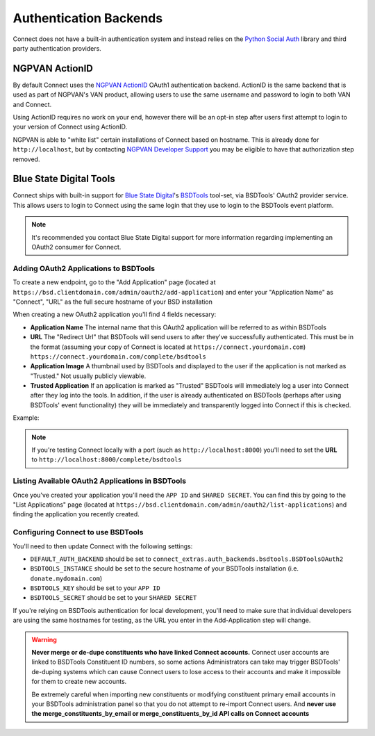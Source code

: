 ***********************
Authentication Backends
***********************

Connect does not have a built-in authentication system and instead relies on the `Python Social Auth`_ library and third party authentication providers.

.. _Python Social Auth: http://psa.matiasaguirre.net/

NGPVAN ActionID
===============

By default Connect uses the NGPVAN_ ActionID_ OAuth1 authentication backend. ActionID is the same backend that is used as part of NGPVAN's VAN product, allowing users to use the same username and password to login to both VAN and Connect.

Using ActionID requires no work on your end, however there will be an opt-in step after users first attempt to login to your version of Connect using ActionID.

NGPVAN is able to "white list" certain installations of Connect based on hostname. This is already done for ``http://localhost``, but by contacting `NGPVAN Developer Support <http://developers.everyaction.com/support/contact>`_ you may be eligible to have that authorization step removed.

.. _NGPVAN: https://www.ngpvan.com/
.. _ActionID: http://developers.everyaction.com/action-id


Blue State Digital Tools
========================

Connect ships with built-in support for `Blue State Digital`_'s BSDTools_ tool-set, via BSDTools' OAuth2 provider service. This allows users to login to Connect using the same login that they use to login to the BSDTools event platform.

.. note::
    It's recommended you contact Blue State Digital support for more information regarding implementing an OAuth2 consumer for Connect.


Adding OAuth2 Applications to BSDTools
^^^^^^^^^^^^^^^^^^^^^^^^^^^^^^^^^^^^^^

To create a new endpoint, go to the "Add Application" page (located at ``https://bsd.clientdomain.com/admin/oauth2/add-application``) and enter your "Application Name" as "Connect", "URL" as the full secure hostname of your BSD installation

When creating a new OAuth2 application you'll find 4 fields necessary:

* **Application Name** The internal name that this OAuth2 application will be referred to as within BSDTools
* **URL** The "Redirect Url" that BSDTools will send users to after they've successfully authenticated. This must be in the format (assuming your copy of Connect is located at ``https://connect.yourdomain.com``) ``https://connect.yourdomain.com/complete/bsdtools``
* **Application Image** A thumbnail used by BSDTools and displayed to the user if the application is not marked as "Trusted." Not usually publicly viewable.
* **Trusted Application** If an application is marked as "Trusted" BSDTools will immediately log a user into Connect after they log into the tools. In addition, if the user is already authenticated on BSDTools (perhaps after using BSDTools' event functionality) they will be immediately and transparently logged into Connect if this is checked.
  

Example:

.. image:: backends/bsd-add-application.jpg

.. note::
    If you're testing Connect locally with a port (such as ``http://localhost:8000``) you'll need to set the **URL** to ``http://localhost:8000/complete/bsdtools``


Listing Available OAuth2 Applications in BSDTools
^^^^^^^^^^^^^^^^^^^^^^^^^^^^^^^^^^^^^^^^^^^^^^^^^

Once you've created your application you'll need the ``APP ID`` and ``SHARED SECRET``. You can find this by going to the "List Applications" page (located at ``https://bsd.clientdomain.com/admin/oauth2/list-applications``) and finding the application you recently created.

.. image:: backends/bsd-list-applications.jpg


Configuring Connect to use BSDTools
^^^^^^^^^^^^^^^^^^^^^^^^^^^^^^^^^^^

You'll need to then update Connect with the following settings:

* ``DEFAULT_AUTH_BACKEND`` should be set to ``connect_extras.auth_backends.bsdtools.BSDToolsOAuth2``
* ``BSDTOOLS_INSTANCE`` should be set to the secure hostname of your BSDTools installation (i.e. ``donate.mydomain.com``)
* ``BSDTOOLS_KEY`` should be set to your ``APP ID``
* ``BSDTOOLS_SECRET`` should be set to your ``SHARED SECRET``

If you're relying on BSDTools authentication for local development, you'll need to make sure that individual developers are using the same hostnames for testing, as the URL you enter in the Add-Application step will change.


.. warning::
    **Never merge or de-dupe constituents who have linked Connect accounts.** Connect user accounts are linked to BSDTools Constituent ID numbers, so some actions Administrators can take may trigger BSDTools' de-duping systems which can cause Connect users to lose access to their accounts and make it impossible for them to create new accounts.

    Be extremely careful when importing new constituents or modifying constituent primary email accounts in your BSDTools administration panel so that you do not attempt to re-import Connect users. And **never use the merge_constituents_by_email or merge_constituents_by_id API calls on Connect accounts**


.. _Blue State Digital: https://www.bluestatedigital.com/
.. _BSDTools: https://tools.bluestatedigital.com/
